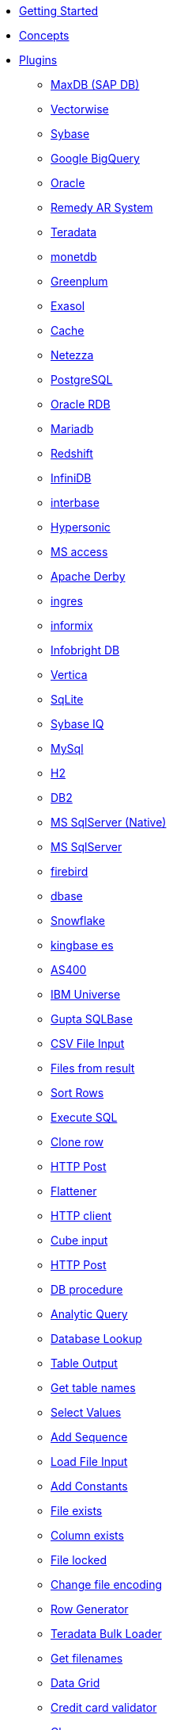 * xref:getting-started.adoc[Getting Started]
* xref:concepts.adoc[Concepts]
* xref:plugins/plugins.adoc[Plugins]
//::=START AUTO GENERATED LINKS
*** xref:database/sapdb.adoc[MaxDB (SAP DB)]
*** xref:database/vectorwise.adoc[Vectorwise]
*** xref:database/sybase.adoc[Sybase]
*** xref:database/googlebigquery.adoc[Google BigQuery]
*** xref:database/oracle.adoc[Oracle]
*** xref:database/remedy-ar-system.adoc[Remedy AR System]
*** xref:database/teradata.adoc[Teradata]
*** xref:database/monetdb.adoc[monetdb]
*** xref:database/greenplum.adoc[Greenplum]
*** xref:database/exasol.adoc[Exasol]
*** xref:database/cache.adoc[Cache]
*** xref:database/netezza.adoc[Netezza]
*** xref:database/postgresql.adoc[PostgreSQL]
*** xref:database/oraclerdb.adoc[Oracle RDB]
*** xref:database/mariadb.adoc[Mariadb]
*** xref:database/redshift.adoc[Redshift]
*** xref:database/infinidb.adoc[InfiniDB]
*** xref:database/interbase.adoc[interbase]
*** xref:database/hypersonic.adoc[Hypersonic]
*** xref:database/msaccess.adoc[MS access]
*** xref:database/derby.adoc[Apache Derby]
*** xref:database/ingres.adoc[ingres]
*** xref:database/informix.adoc[informix]
*** xref:database/infobright.adoc[Infobright DB]
*** xref:database/vertica.adoc[Vertica]
*** xref:database/sqlite.adoc[SqLite]
*** xref:database/sybaseiq.adoc[Sybase IQ]
*** xref:database/mysql.adoc[MySql]
*** xref:database/h2.adoc[H2]
*** xref:database/db2.adoc[DB2]
*** xref:database/mssqlnative.adoc[MS SqlServer (Native)]
*** xref:database/mssql.adoc[MS SqlServer]
*** xref:database/firebird.adoc[firebird]
*** xref:database/dbase.adoc[dbase]
*** xref:database/snowflake.adoc[Snowflake]
*** xref:database/kingbasees.adoc[kingbase es]
*** xref:database/as400.adoc[AS400]
*** xref:database/universe.adoc[IBM Universe]
*** xref:database/sqlbase.adoc[Gupta SQLBase]
*** xref:transforms/csvinput.adoc[CSV File Input]
*** xref:transforms/filesfromresult.adoc[Files from result]
*** xref:transforms/sort.adoc[Sort Rows]
*** xref:transforms/sql.adoc[Execute SQL]
*** xref:transforms/clonerow.adoc[Clone row]
*** xref:transforms/httppost.adoc[HTTP Post]
*** xref:transforms/flattener.adoc[Flattener]
*** xref:transforms/http.adoc[HTTP client]
*** xref:transforms/cubeinput.adoc[Cube input]
*** xref:transforms/pgbulkloader.adoc[HTTP Post]
*** xref:transforms/dbproc.adoc[DB procedure]
*** xref:transforms/analyticquery.adoc[Analytic Query]
*** xref:transforms/databaselookup.adoc[Database Lookup]
*** xref:transforms/tableoutput.adoc[Table Output]
*** xref:transforms/gettablenames.adoc[Get table names]
*** xref:transforms/selectvalues.adoc[Select Values]
*** xref:transforms/addsequence.adoc[Add Sequence]
*** xref:transforms/loadfileinput.adoc[Load File Input]
*** xref:transforms/constant.adoc[Add Constants]
*** xref:transforms/fileexists.adoc[File exists]
*** xref:transforms/columnexists.adoc[Column exists]
*** xref:transforms/filelocked.adoc[File locked]
*** xref:transforms/changefileencoding.adoc[Change file encoding]
*** xref:transforms/rowgenerator.adoc[Row Generator]
*** xref:transforms/terafast.adoc[Teradata Bulk Loader]
*** xref:transforms/getfilenames.adoc[Get filenames]
*** xref:transforms/datagrid.adoc[Data Grid]
*** xref:transforms/creditcardvalidator.adoc[Credit card validator]
*** xref:transforms/closure.adoc[Closure]
*** xref:transforms/filestoresult.adoc[Files to result]
*** xref:transforms/combinationlookup.adoc[Combination lookup]
*** xref:transforms/calculator.adoc[Calculator]
*** xref:transforms/databasejoin.adoc[Database Join]
*** xref:transforms/checksum.adoc[Checksum]
*** xref:transforms/fuzzymatch.adoc[Fuzzy match]
*** xref:transforms/cubeoutput.adoc[Cube output]
*** xref:transforms/blockuntiltransformsfinish.adoc[Blocking until transforms finish]
*** xref:transforms/getslavesequence.adoc[Get slave sequence]
*** xref:transforms/blockingtransform.adoc[Blocking]
*** xref:transforms/abort.adoc[Abort]
*** xref:transforms/filterrows.adoc[Files to rows]
*** xref:transforms/getfilesrowcount.adoc[Get files rowcount]
*** xref:transforms/streamlookup.adoc[Stream Lookup]
**** xref:transforms/table-input/table-input.adoc[Table Input]
*** xref:transforms/getsubfolders.adoc[]
*** xref:transforms/getvariable.adoc[Get variable]
*** xref:transforms/append.adoc[Append]
** xref:transform-plugins.adoc[Transform Plugins]
*** xref:actions/addresultfilenames.adoc[Add filenames to result]
*** xref:actions/dimensionlookup.adoc[Dimension lookup]
*** xref:actions/excelwriter.adoc[Excel writer]
*** xref:actions/denormaliser.adoc[]
*** xref:actions/detectemptystream.adoc[Detect Empty Stream]
*** xref:actions/delay.adoc[Delay]
*** xref:actions/edi2xml.adoc[Edi to XML]
*** xref:actions/exceloutput.adoc[Excel output]
*** xref:actions/fieldsplitter.adoc[Fields splitter]
*** xref:actions/fieldschangesequence.adoc[Fields change sequence]
*** xref:actions/detectlastrow.adoc[Detect last row]
*** xref:actions/checkdbconnection.adoc[Check Db connections]
*** xref:actions/execsqlrow.adoc[Exec SQL row]
*** xref:actions/delete.adoc[Delete]
*** xref:actions/execprocess.adoc[Execute process]
*** xref:actions/checkfilelocked.adoc[Check Files Locked]
*** xref:actions/columnsexist.adoc[Columns exist in a table]
*** xref:actions/dynamicsqlrow.adoc[Dynamic SQL row]
*** xref:actions/abort.adoc[Abort]
*** xref:actions/excelinput.adoc[Excel input]
** xref:database-plugins.adoc[Database Plugins]
//::=END AUTO GENERATED LINKS
* xref:samples/plugins.adoc[Samples]
** xref:samples/dummy-plugins.adoc[Dummy Sample]
* xref:faq/faq.adoc[Frequently Asked Questions]
** xref:faq/faq1.adoc[What is HOP?]
* xref:image-testpage.adoc[Image testing page]
